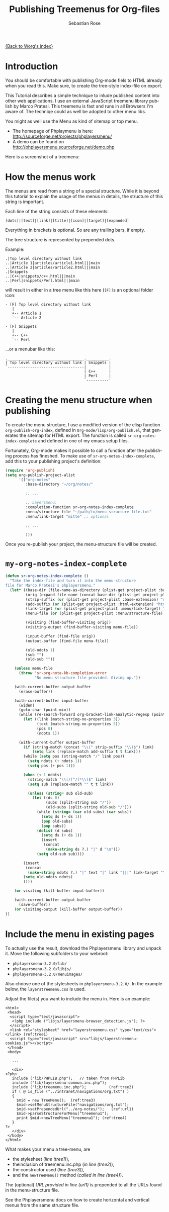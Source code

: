 #+OPTIONS:    H:3 num:nil toc:t \n:nil @:t ::t |:t ^:t -:t f:t *:t TeX:t LaTeX:t skip:nil d:(HIDE) tags:not-in-toc
#+STARTUP:    align fold nodlcheck hidestars oddeven lognotestate
#+SEQ_TODO:   TODO(t) INPROGRESS(i) WAITING(w@) | DONE(d) CANCELED(c@)
#+TAGS:       Write(w) Update(u) Fix(f) Check(c)
#+TITLE:      Publishing Treemenus for Org-files
#+AUTHOR:     Sebastian Rose
#+EMAIL:      sebastian_rose gmx de
#+LANGUAGE:   en
#+PRIORITIES: A C B
#+CATEGORY:   worg-tutorial


[[file:../index.org][{Back to Worg's index}]]

* Introduction

  You should be comfortable with publishing Org-mode fiels to HTML already when
  you read this. Make sure, to create the tree-style index-file on export.

  This Tutorial describes a simple technique to inlude published content into
  other web applications. I use an external JavaScript treemenu library publish
  by Marco Pratesi. This treemenu is fast and runs in all Browsers I'm aware
  of. The techniqe could as well be adopted to other menu libs.

  You might as well use the Menu as kind of sitemap or top menu.

  - The homepage of Phplaymenu is here: http://sourceforge.net/projects/phplayersmenu/
  - A demo can be found on http://phplayersmenu.sourceforge.net/demo.php

  Here is a screenshot of a treemenu:

#+CAPTION: Example phplayersmenu treemenu
#+ATTR_HTML: style="margin-left:auto;margin-right:auto;text-align:center;"
  [[file:../images/sr/phplayermenu-example-tree.png]]


* How the menus work

  The menus are read from a string of a special structure. While it is beyond
  this tutorial to explain the usage of the menus in details, the structure of
  this string is important.

  Each line of the string consists of these elements:

  : [dots]|[text]|[link]|[title]|[icon]|[target]|[expanded]

  Everything in brackets is optional. So are any trailing bars, if empty.

  The tree structure is represented by prepended dots.

  Example:

  : .|Top level directory without link
  : ..|Article 1|articles/article1.html|||main
  : ..|Article 2|articles/article2.html|||main
  : .|Snippets
  : ..|C++|snippets/c++.html|||main
  : ..|Perl|snippets/Perl.html|||main

  will result in either in a tree menu like this here (=[F]= is an optional
  folder icon:

  : - [F] Top level directory without link
  :    |
  :    +-- Article 1
  :    `-- Article 2
  :
  : - [F] Snippets
  :    |
  :    +-- C++
  :    `-- Perl

  ...or a menubar like this:

  : .__________________________________.__________.
  : | Top level directory without link | Snippets |
  : `----------------------------------|          |
  :                                    | C++      |
  :                                    | Perl     |
  :                                    `----------'


* Creating the menu structure when publishing

  To create the menu structure, I use a modified version of the elisp function
  =org-publish-org-index=, defined in =Org-mode/lisp/org-publish.el=, that generates
  the sitemap for HTML export. The function is called
  =sr-org-notes-index-complete= and defined in one of my emacs setup files.

  Fortunately, Org-mode makes it possible to call a function after the
  publishing process has fineshed. To make use of =sr-org-notes-index-complete=,
  add this to your publishing project's definition:

#+begin_src emacs-lisp
(require 'org-publish)
(setq org-publish-project-alist
      '(("org-notes"
         :base-directory "~/org/notes/"

         ;; ...

         ;; Layersmenu:
         :completion-function sr-org-notes-index-complete
         :menu/structure-file "~/path/to/menu-structure-file.txt"
         :menu/link-target "mitte" ;; optional

         ;; ...

         )))
#+end_src

  Once you re-publish your project, the menu-structure file will be created.

* =my-org-notes-index-complete=

#+begin_src emacs-lisp
(defun sr-org-notes-index-complete ()
  "Take the index-file and turn it into the menu-structure
file for Marco Pratesi's phplayersmenu."
  (let* ((base-dir (file-name-as-directory (plist-get project-plist :base-directory)))
         (orig (expand-file-name (concat base-dir (plist-get project-plist :index-filename))))
         (strip-suffix (or (plist-get project-plist :base-extension) "org"))
         (add-suffix (or (plist-get project-plist :html-extension) "html"))
         (link-target (or (plist-get project-plist :menu/link-target) "_blank"))
         (menu-file (or (plist-get project-plist :menu/structure-file) nil))

         (visiting (find-buffer-visiting orig))
         (visiting-output (find-buffer-visiting menu-file))

         (input-buffer (find-file orig))
         (output-buffer (find-file menu-file))

         (old-ndots 1)
         (sub "")
         (old-sub ""))

    (unless menu-file
      (throw 'sr-org-note-kb-completion-error
             "No menu structure file provided. Giving up."))

    (with-current-buffer output-buffer
      (erase-buffer))

    (with-current-buffer input-buffer
      (widen)
      (goto-char (point-min))
      (while (re-search-forward org-bracket-link-analytic-regexp (point-max) t)
        (let ((link (match-string-no-properties 3))
              (text (match-string-no-properties 5))
              (pos 0)
              (ndots 1))

      (with-current-buffer output-buffer
        (if (string-match (concat "\\(" strip-suffix "\\)$") link)
            (setq link (replace-match add-suffix t t link)))
        (while (setq pos (string-match "/" link pos))
          (setq ndots (+ ndots 1))
          (setq pos (+ pos 1)))

        (when (< 1 ndots)
          (string-match "\\(/[^/]*\\)$" link)
          (setq sub (replace-match "" t t link))

          (unless (string= sub old-sub)
            (let ((ds 0)
                  (subs (split-string sub "/"))
                  (old-subs (split-string old-sub "/")))
              (while (string= (car old-subs) (car subs))
                (setq ds (+ ds 1))
                (pop old-subs)
                (pop subs))
              (dolist (d subs)
                (setq ds (+ ds 1))
                (insert
                 (concat
                  (make-string ds ?.) "|" d "\n")))
              (setq old-sub sub))))

        (insert
         (concat
          (make-string ndots ?.) "|" text "|" link "|||" link-target "\n"))
        (setq old-ndots ndots)
        ))))

    (or visiting (kill-buffer input-buffer))

    (with-current-buffer output-buffer
      (save-buffer))
    (or visiting-output (kill-buffer output-buffer))
))
#+end_src


* Include the menu in existing pages

  To actually use the result, download the Phplayersmenu library and unpack
  it. Move the following subfolders to your webroot:

  * =phplayersmenu-3.2.0/lib/=
  * =phplayersmenu-3.2.0/libjs/=
  * =phplayersmenu-3.2.0/menuimages/=

  Also choose one of the stylesheets in =phplayersmenu-3.2.0/=. In the example
  below, the =layerstreemenu.css= is used.

  Adjust the file(s) you want to include the menu in. Here is an example:

#+begin_src html -n -r
 <html>
  <head>
   <script type="text/javascript">
    <?php include ("libjs/layersmenu-browser_detection.js"); ?>
   </script>
   <link rel="stylesheet" href="layerstreemenu.css" type="text/css"></link> (ref:tree1)
   <script type="text/javascript" src="libjs/layerstreemenu-cookies.js"></script>
  </head>
  <body>

    ...

    <div>
 <?php
    include ("lib/PHPLIB.php");   // taken from PHPLib
    include ("lib/layersmenu-common.inc.php");
    include ("lib/treemenu.inc.php");          (ref:tree2)
    if ( @ is_file ("../intranet/navigations/org.txt") )
    {
      $mid = new TreeMenu();  (ref:tree3)
      $mid->setMenuStructureFile("navigations/org.txt");
      $mid->setPrependedUrl("../org-notes/");   (ref:url1)
      $mid->parseStructureForMenu("treemenu1");
      print $mid->newTreeMenu("treemenu1"); (ref:tree4)
    }
 ?>
    </div>
  </body>
 </html>
#+end_src

  What makes your menu a tree-menu, are

  * the stylesheet ([[(tree1)][line (tree1)]]),
  * theinclusion of treemenu.inc.php ([[(tree2)][in line (tree2)]]),
  * the constructor used ([[(tree3)][line (tree3)]]),
  * and the =newTreeMenu()= method ([[(tree4)][called in line (tree4)]]).

  The (optional) [[(url1)][URL provided in line (url1)]] is prepended to all the URLs found
  in the menu-structure file.

  See the Phplayersmenu docs on how to create horizontal and vertical menus from
  the same structure file.
